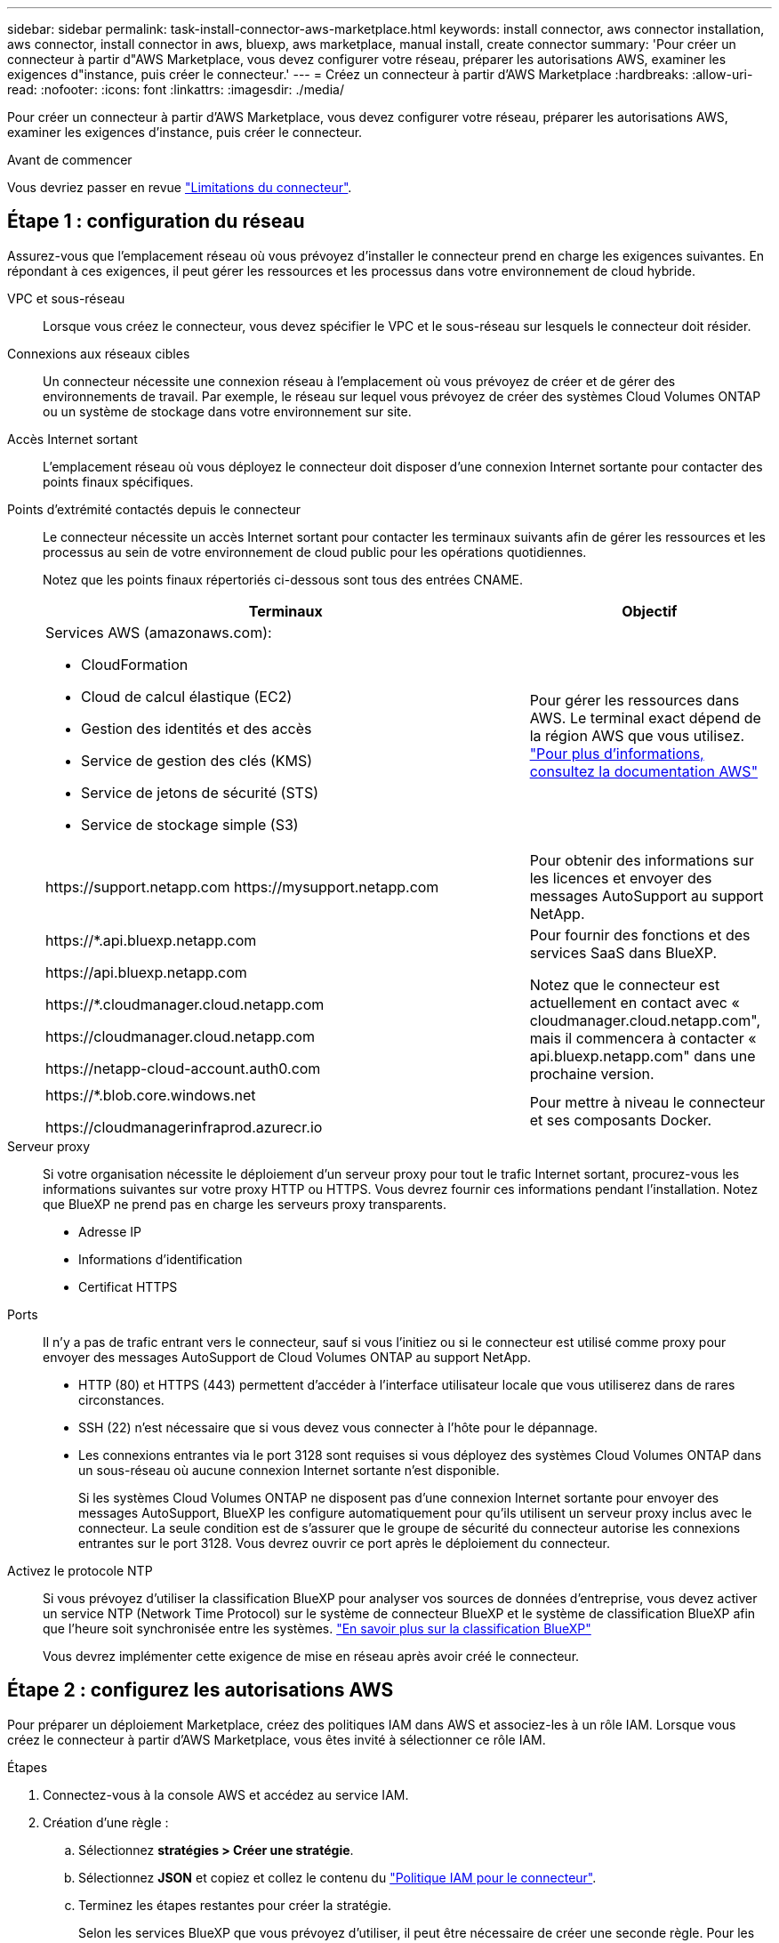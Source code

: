 ---
sidebar: sidebar 
permalink: task-install-connector-aws-marketplace.html 
keywords: install connector, aws connector installation, aws connector, install connector in aws, bluexp, aws marketplace, manual install, create connector 
summary: 'Pour créer un connecteur à partir d"AWS Marketplace, vous devez configurer votre réseau, préparer les autorisations AWS, examiner les exigences d"instance, puis créer le connecteur.' 
---
= Créez un connecteur à partir d'AWS Marketplace
:hardbreaks:
:allow-uri-read: 
:nofooter: 
:icons: font
:linkattrs: 
:imagesdir: ./media/


[role="lead"]
Pour créer un connecteur à partir d'AWS Marketplace, vous devez configurer votre réseau, préparer les autorisations AWS, examiner les exigences d'instance, puis créer le connecteur.

.Avant de commencer
Vous devriez passer en revue link:reference-limitations.html["Limitations du connecteur"].



== Étape 1 : configuration du réseau

Assurez-vous que l'emplacement réseau où vous prévoyez d'installer le connecteur prend en charge les exigences suivantes. En répondant à ces exigences, il peut gérer les ressources et les processus dans votre environnement de cloud hybride.

VPC et sous-réseau:: Lorsque vous créez le connecteur, vous devez spécifier le VPC et le sous-réseau sur lesquels le connecteur doit résider.


Connexions aux réseaux cibles:: Un connecteur nécessite une connexion réseau à l'emplacement où vous prévoyez de créer et de gérer des environnements de travail. Par exemple, le réseau sur lequel vous prévoyez de créer des systèmes Cloud Volumes ONTAP ou un système de stockage dans votre environnement sur site.


Accès Internet sortant:: L'emplacement réseau où vous déployez le connecteur doit disposer d'une connexion Internet sortante pour contacter des points finaux spécifiques.


Points d'extrémité contactés depuis le connecteur:: Le connecteur nécessite un accès Internet sortant pour contacter les terminaux suivants afin de gérer les ressources et les processus au sein de votre environnement de cloud public pour les opérations quotidiennes.
+
--
Notez que les points finaux répertoriés ci-dessous sont tous des entrées CNAME.

[cols="2a,1a"]
|===
| Terminaux | Objectif 


 a| 
Services AWS (amazonaws.com):

* CloudFormation
* Cloud de calcul élastique (EC2)
* Gestion des identités et des accès
* Service de gestion des clés (KMS)
* Service de jetons de sécurité (STS)
* Service de stockage simple (S3)

 a| 
Pour gérer les ressources dans AWS. Le terminal exact dépend de la région AWS que vous utilisez. https://docs.aws.amazon.com/general/latest/gr/rande.html["Pour plus d'informations, consultez la documentation AWS"^]



 a| 
\https://support.netapp.com
\https://mysupport.netapp.com
 a| 
Pour obtenir des informations sur les licences et envoyer des messages AutoSupport au support NetApp.



 a| 
\https://*.api.bluexp.netapp.com

\https://api.bluexp.netapp.com

\https://*.cloudmanager.cloud.netapp.com

\https://cloudmanager.cloud.netapp.com

\https://netapp-cloud-account.auth0.com
 a| 
Pour fournir des fonctions et des services SaaS dans BlueXP.

Notez que le connecteur est actuellement en contact avec « cloudmanager.cloud.netapp.com", mais il commencera à contacter « api.bluexp.netapp.com" dans une prochaine version.



 a| 
\https://*.blob.core.windows.net

\https://cloudmanagerinfraprod.azurecr.io
 a| 
Pour mettre à niveau le connecteur et ses composants Docker.

|===
--


Serveur proxy:: Si votre organisation nécessite le déploiement d'un serveur proxy pour tout le trafic Internet sortant, procurez-vous les informations suivantes sur votre proxy HTTP ou HTTPS. Vous devrez fournir ces informations pendant l'installation. Notez que BlueXP ne prend pas en charge les serveurs proxy transparents.
+
--
* Adresse IP
* Informations d'identification
* Certificat HTTPS


--


Ports:: Il n'y a pas de trafic entrant vers le connecteur, sauf si vous l'initiez ou si le connecteur est utilisé comme proxy pour envoyer des messages AutoSupport de Cloud Volumes ONTAP au support NetApp.
+
--
* HTTP (80) et HTTPS (443) permettent d'accéder à l'interface utilisateur locale que vous utiliserez dans de rares circonstances.
* SSH (22) n'est nécessaire que si vous devez vous connecter à l'hôte pour le dépannage.
* Les connexions entrantes via le port 3128 sont requises si vous déployez des systèmes Cloud Volumes ONTAP dans un sous-réseau où aucune connexion Internet sortante n'est disponible.
+
Si les systèmes Cloud Volumes ONTAP ne disposent pas d'une connexion Internet sortante pour envoyer des messages AutoSupport, BlueXP les configure automatiquement pour qu'ils utilisent un serveur proxy inclus avec le connecteur. La seule condition est de s'assurer que le groupe de sécurité du connecteur autorise les connexions entrantes sur le port 3128. Vous devrez ouvrir ce port après le déploiement du connecteur.



--


Activez le protocole NTP:: Si vous prévoyez d'utiliser la classification BlueXP pour analyser vos sources de données d'entreprise, vous devez activer un service NTP (Network Time Protocol) sur le système de connecteur BlueXP et le système de classification BlueXP afin que l'heure soit synchronisée entre les systèmes. https://docs.netapp.com/us-en/bluexp-classification/concept-cloud-compliance.html["En savoir plus sur la classification BlueXP"^]
+
--
Vous devrez implémenter cette exigence de mise en réseau après avoir créé le connecteur.

--




== Étape 2 : configurez les autorisations AWS

Pour préparer un déploiement Marketplace, créez des politiques IAM dans AWS et associez-les à un rôle IAM. Lorsque vous créez le connecteur à partir d'AWS Marketplace, vous êtes invité à sélectionner ce rôle IAM.

.Étapes
. Connectez-vous à la console AWS et accédez au service IAM.
. Création d'une règle :
+
.. Sélectionnez *stratégies > Créer une stratégie*.
.. Sélectionnez *JSON* et copiez et collez le contenu du link:reference-permissions-aws.html["Politique IAM pour le connecteur"].
.. Terminez les étapes restantes pour créer la stratégie.
+
Selon les services BlueXP que vous prévoyez d'utiliser, il peut être nécessaire de créer une seconde règle. Pour les régions standard, les autorisations sont réparties entre deux règles. Deux règles sont requises en raison d'une taille maximale de caractères pour les stratégies gérées dans AWS. link:reference-permissions-aws.html["En savoir plus sur les règles IAM pour le connecteur"].



. Créer un rôle IAM :
+
.. Sélectionnez *rôles > Créer un rôle*.
.. Sélectionnez *AWS service > EC2*.
.. Ajoutez des autorisations en joignant la stratégie que vous venez de créer.
.. Terminez les étapes restantes pour créer le rôle.




.Résultat
Vous pouvez désormais associer un rôle IAM à l'instance EC2 lors du déploiement depuis AWS Marketplace.



== Étape 3 : passez en revue les exigences relatives aux instances

Lorsque vous créez le connecteur, vous devez choisir un type d'instance EC2 qui répond aux exigences suivantes.

CPU:: 4 cœurs ou 4 CPU virtuels
RAM:: 14 GO
Type d'instance AWS EC2:: Type d'instance qui répond aux exigences relatives au CPU et à la RAM indiquées ci-dessus. Nous recommandons une instance t3.XLarge.




== Étape 4 : créer le connecteur

Créez le connecteur directement à partir d'AWS Marketplace.

.Description de la tâche
La création du connecteur à partir d'AWS Marketplace déploie une instance EC2 dans AWS à l'aide d'une configuration par défaut. link:reference-connector-default-config.html["En savoir plus sur la configuration par défaut du connecteur"].

.Avant de commencer
Vous devez disposer des éléments suivants :

* VPC et sous-réseau qui répondent aux exigences réseau.
* Un rôle IAM avec une stratégie jointe qui inclut les autorisations requises pour le connecteur.
* Autorisations de vous abonner à AWS Marketplace et de vous désabonner pour votre utilisateur IAM.
* Compréhension des exigences en termes de CPU et de RAM pour l'instance.
* Une paire de clés pour l'instance EC2.


.Étapes
. Go to the https://aws.amazon.com/marketplace/pp/prodview-jbay5iyfmu6ui["BlueXP Connector listing on the AWS Marketplace"^]
. Sur la page Marketplace, sélectionnez *Continuer pour s'abonner*, puis sélectionnez *Continuer à la configuration*.
+
image:screenshot-subscribe-aws.png["Une capture d'écran affiche les boutons Continuer à s'abonner et Continuer la configuration sur AWS Marketplace."]

. Modifiez l'une des options par défaut et sélectionnez *Continuer pour lancer*.
. Sous *Choisissez action*, sélectionnez *lancer via EC2*, puis *lancer*.
+
Ces étapes décrivent comment lancer l'instance à partir de la console EC2, car la console vous permet d'associer un rôle IAM à l'instance de connecteur. Cela n'est pas possible en utilisant l'action *lancer à partir du site Web*.

. Suivez les invites pour configurer et déployer l'instance :
+
** *Nom et balises* : saisissez un nom et des balises pour l'instance.
** *Image de l'application et de l'OS* : passez cette section. Le connecteur ami est déjà sélectionné.
** *Type d'instance* : en fonction de la disponibilité de la région, choisissez un type d'instance qui répond aux exigences de RAM et de CPU (t3.xlarge est recommandé).
** *Paire de clés (login)* : sélectionnez la paire de clés que vous souhaitez utiliser pour vous connecter en toute sécurité à l'instance.
** *Paramètres réseau* : modifiez les paramètres réseau selon vos besoins :
+
*** Choisissez le VPC et le sous-réseau souhaités.
*** Spécifiez si l'instance doit avoir une adresse IP publique.
*** Spécifiez les paramètres de pare-feu qui activent les méthodes de connexion requises pour l'instance de connecteur : SSH, HTTP et HTTPS.
+
Quelques règles supplémentaires sont requises pour des configurations spécifiques.

+
link:reference-ports-aws.html["Afficher les règles des groupes de sécurité pour AWS"].



** *Configurer le stockage* : conservez la taille et le type de disque par défaut pour le volume racine.
+
Si vous souhaitez activer le chiffrement Amazon EBS sur le volume racine, sélectionnez *Avancé*, développez *Volume 1*, sélectionnez *crypté*, puis choisissez une clé KMS.

** *Détails avancés* : sous *profil d'instance IAM*, choisissez le rôle IAM qui inclut les autorisations requises pour le connecteur.
** *Résumé* : passez en revue le résumé et sélectionnez *lancer l'instance*.


+
AWS lance le logiciel avec les paramètres spécifiés. L'instance de connecteur et le logiciel doivent s'exécuter dans environ cinq minutes.

. Ouvrez un navigateur Web à partir d'un hôte connecté à la machine virtuelle Connector et entrez l'URL suivante :
+
https://_ipaddress_[]

. Une fois connecté, configurez le connecteur :
+
.. Spécifiez le compte BlueXP à associer au connecteur.
.. Entrez un nom pour le système.
.. Sous *exécutez-vous dans un environnement sécurisé ?* maintenez le mode restreint désactivé.
+
Vous devez désactiver le mode restreint, car ces étapes décrivent l'utilisation de BlueXP en mode standard. Vous devez activer le mode restreint uniquement si vous disposez d'un environnement sécurisé et souhaitez déconnecter ce compte des services back-end BlueXP. Si c'est le cas, link:task-quick-start-restricted-mode.html["Suivez les étapes pour démarrer avec BlueXP en mode restreint"].

.. Sélectionnez *commençons*.




.Résultat
Le connecteur est maintenant installé et configuré avec votre compte BlueXP.

Ouvrez un navigateur Web et accédez au https://console.bluexp.netapp.com["Console BlueXP"^] Pour commencer à utiliser le connecteur avec BlueXP.

Si vous avez des compartiments Amazon S3 dans le même compte AWS que vous avez créé le connecteur, un environnement de travail Amazon S3 s'affiche automatiquement sur le canevas BlueXP. https://docs.netapp.com/us-en/bluexp-s3-storage/index.html["Découvrez comment gérer des compartiments S3 à partir de BlueXP"^]
